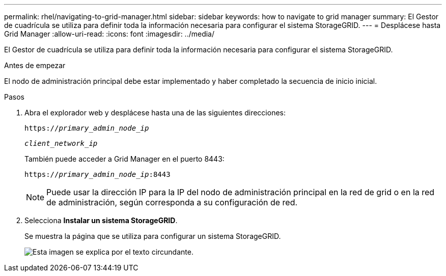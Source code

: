 ---
permalink: rhel/navigating-to-grid-manager.html 
sidebar: sidebar 
keywords: how to navigate to grid manager 
summary: El Gestor de cuadrícula se utiliza para definir toda la información necesaria para configurar el sistema StorageGRID. 
---
= Desplácese hasta Grid Manager
:allow-uri-read: 
:icons: font
:imagesdir: ../media/


[role="lead"]
El Gestor de cuadrícula se utiliza para definir toda la información necesaria para configurar el sistema StorageGRID.

.Antes de empezar
El nodo de administración principal debe estar implementado y haber completado la secuencia de inicio inicial.

.Pasos
. Abra el explorador web y desplácese hasta una de las siguientes direcciones:
+
`https://_primary_admin_node_ip_`

+
`_client_network_ip_`

+
También puede acceder a Grid Manager en el puerto 8443:

+
`https://_primary_admin_node_ip_:8443`

+

NOTE: Puede usar la dirección IP para la IP del nodo de administración principal en la red de grid o en la red de administración, según corresponda a su configuración de red.

. Selecciona *Instalar un sistema StorageGRID*.
+
Se muestra la página que se utiliza para configurar un sistema StorageGRID.

+
image::../media/gmi_installer_first_screen.gif[Esta imagen se explica por el texto circundante.]


